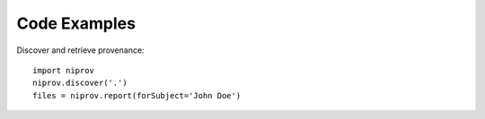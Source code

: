 Code Examples
=============

Discover and retrieve provenance:
::
    import niprov
    niprov.discover('.')
    files = niprov.report(forSubject='John Doe')
